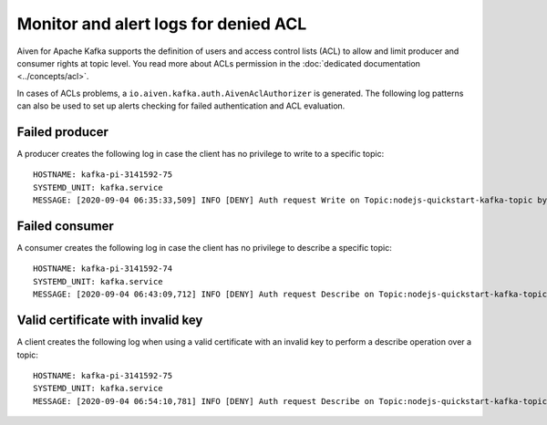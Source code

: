 Monitor and alert logs for denied ACL
=====================================

Aiven for Apache Kafka supports the definition of users and access control lists (ACL) to allow and limit producer and consumer rights at topic level. You read more about ACLs permission in the :doc:`dedicated documentation <../concepts/acl>`.

In cases of ACLs problems, a ``io.aiven.kafka.auth.AivenAclAuthorizer`` is generated. 
The following log patterns can also be used to set up alerts checking for failed authentication and ACL evaluation.

Failed producer
---------------

A producer creates the following log in case the client has no privilege to write to a specific topic:

::

   HOSTNAME: kafka-pi-3141592-75
   SYSTEMD_UNIT: kafka.service
   MESSAGE: [2020-09-04 06:35:33,509] INFO [DENY] Auth request Write on Topic:nodejs-quickstart-kafka-topic by User test-kuser (io.aiven.kafka.auth.AivenAclAuthorizer)

Failed consumer
---------------

A consumer creates the following log in case the client has no privilege to describe a specific topic:

::

   HOSTNAME: kafka-pi-3141592-74
   SYSTEMD_UNIT: kafka.service
   MESSAGE: [2020-09-04 06:43:09,712] INFO [DENY] Auth request Describe on Topic:nodejs-quickstart-kafka-topic by User test-kuser (io.aiven.kafka.auth.AivenAclAuthorizer)

.. _valid-cert-with-invalid-key:

Valid certificate with invalid key
----------------------------------

A client creates the following log when using a valid certificate with an invalid key to perform a describe operation over a topic:

::

   HOSTNAME: kafka-pi-3141592-75
   SYSTEMD_UNIT: kafka.service
   MESSAGE: [2020-09-04 06:54:10,781] INFO [DENY] Auth request Describe on Topic:nodejs-quickstart-kafka-topic by Invalid CN=delete-user,OU=u6l6y9h1,O=kafka-pi-3141592 (io.aiven.kafka.auth.AivenAclAuthorizer)